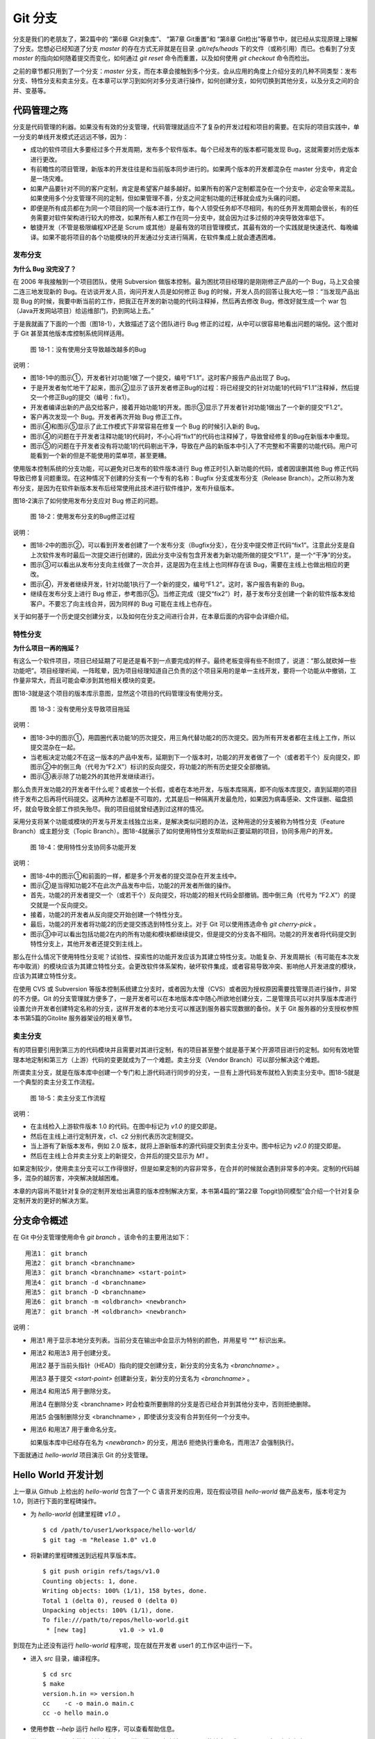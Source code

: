 Git 分支
********

分支是我们的老朋友了，第2篇中的 “第6章 Git对象库”、 “第7章 Git重置”和 “第8章 Git检出”等章节中，就已经从实现原理上理解了分支。您想必已经知道了分支 `master` 的存在方式无非就是在目录 `.git/refs/heads` 下的文件（或称引用）而已。也看到了分支 `master` 的指向如何随着提交而变化，如何通过 `git reset` 命令而重置，以及如何使用 `git checkout` 命令而检出。

之前的章节都只用到了一个分支：`master` 分支，而在本章会接触到多个分支。会从应用的角度上介绍分支的几种不同类型：发布分支、特性分支和卖主分支。在本章可以学习到如何对多分支进行操作，如何创建分支，如何切换到其他分支，以及分支之间的合并、变基等。

代码管理之殇
============

分支是代码管理的利器。如果没有有效的分支管理，代码管理就适应不了复杂的开发过程和项目的需要。在实际的项目实践中，单一分支的单线开发模式还远远不够，因为：

* 成功的软件项目大多要经过多个开发周期，发布多个软件版本。每个已经发布的版本都可能发现 Bug，这就需要对历史版本进行更改。

* 有前瞻性的项目管理，新版本的开发往往是和当前版本同步进行的。如果两个版本的开发都混杂在 master 分支中，肯定会是一场灾难。

* 如果产品要针对不同的客户定制，肯定是希望客户越多越好。如果所有的客户定制都混杂在一个分支中，必定会带来混乱。如果使用多个分支管理不同的定制，但如果管理不善，分支之间定制功能的迁移就会成为头痛的问题。

* 即便是所有成员都在为同一个项目的同一个版本进行工作，每个人领受任务却不尽相同，有的任务开发周期会很长，有的任务需要对软件架构进行较大的修改，如果所有人都工作在同一分支中，就会因为过多过频的冲突导致效率低下。

* 敏捷开发（不管是极限编程XP还是 Scrum 或其他）是最有效的项目管理模式，其最有效的一个实践就是快速迭代、每晚编译。如果不能将项目的各个功能模块的开发通过分支进行隔离，在软件集成上就会遭遇困难。

发布分支
--------

**为什么 Bug 没完没了？**

在 2006 年我接触到一个项目团队，使用 Subversion 做版本控制。最为困扰项目经理的是刚刚修正产品的一个 Bug，马上又会接二连三地发现新的 Bug。在访谈开发人员，询问开发人员是如何修正 Bug 的时候，开发人员的回答让我大吃一惊：“当发现产品出现 Bug 的时候，我要中断当前的工作，把我正在开发的新功能的代码注释掉，然后再去修改 Bug，修改好就生成一个 war 包（Java开发网站项目）给运维部门，扔到网站上去。”

于是我就画了下面的一个图（图18-1），大致描述了这个团队进行 Bug 修正的过程，从中可以很容易地看出问题的端倪。这个图对于 Git 甚至其他版本库控制系统同样适用。

.. figure:: images/git-harmony/branch-release-branch-question.png
   :scale: 80

   图 18-1：没有使用分支导致越改越多的Bug


说明：

* 图18-1中的图示①，开发者针对功能1做了一个提交，编号“F1.1”。这时客户报告产品出现了 Bug。

* 于是开发者匆忙地干了起来，图示②显示了该开发者修正Bug的过程：将已经提交的针对功能1的代码“F1.1”注释掉，然后提交一个修正Bug的提交（编号：fix1）。

* 开发者编译出新的产品交给客户，接着开始功能1的开发。图示③显示了开发者针对功能1做出了一个新的提交“F1.2”。

* 客户再次发现一个 Bug。开发者再次开始 Bug 修正工作。

* 图示④和图示⑤显示了此工作模式下非常容易在修复一个 Bug 的时候引入新的 Bug。

* 图示④的问题在于开发者注释功能1的代码时，不小心将“fix1”的代码也注释掉了，导致曾经修复的Bug在新版本中重现。

* 图示⑤的问题在于开发者没有将功能1的代码剔出干净，导致在产品的新版本中引入了不完整和不需要的功能代码。用户可能看到一个新的但是不能使用的菜单项，甚至更糟。

使用版本控制系统的分支功能，可以避免对已发布的软件版本进行 Bug 修正时引入新功能的代码，或者因误删其他 Bug 修正代码导致已修复问题重现。在这种情况下创建的分支有一个专有的名称：Bugfix 分支或发布分支（Release Branch）。之所以称为发布分支，是因为在软件新版本发布后经常使用此技术进行软件维护，发布升级版本。

图18-2演示了如何使用发布分支应对 Bug 修正的问题。

.. figure:: images/git-harmony/branch-release-branch-answer.png
   :scale: 80

   图 18-2：使用发布分支的Bug修正过程

说明：

* 图18-2中的图示②，可以看到开发者创建了一个发布分支（Bugfix分支），在分支中提交修正代码“fix1”。注意此分支是自上次软件发布时最后一次提交进行创建的，因此分支中没有包含开发者为新功能所做的提交“F1.1”，是一个“干净”的分支。

* 图示③可以看出从发布分支向主线做了一次合并，这是因为在主线上也同样存在该 Bug，需要在主线上也做出相应的更改。

* 图示④，开发者继续开发，针对功能1执行了一个新的提交，编号“F1.2”。这时，客户报告有新的 Bug。

* 继续在发布分支上进行 Bug 修正，参考图示⑤。当修正完成（提交“fix2”）时，基于发布分支创建一个新的软件版本发给客户。不要忘了向主线合并，因为同样的 Bug 可能在主线上也存在。

关于如何基于一个历史提交创建分支，以及如何在分支之间进行合并，在本章后面的内容中会详细介绍。

特性分支
--------

**为什么项目一再的拖延？**

有这么一个软件项目，项目已经延期了可是还是看不到一点要完成的样子。最终老板变得有些不耐烦了，说道：“那么就砍掉一些功能吧”。项目经理听闻，一阵眩晕，因为项目经理知道自己负责的这个项目采用的是单一主线开发，要将一个功能从中撤销，工作量非常大，而且可能会牵涉到其他相关模块的变更。

图18-3就是这个项目的版本库示意图，显然这个项目的代码管理没有使用分支。

.. figure:: images/git-harmony/branch-feature-branch-question.png
   :scale: 100

   图 18-3：没有使用分支导致项目拖延

说明：

* 图18-3中的图示①，用圆圈代表功能1的历次提交，用三角代替功能2的历次提交。因为所有开发者都在主线上工作，所以提交混杂在一起。

* 当老板决定功能2不在这一版本的产品中发布，延期到下一个版本时，功能2的开发者做了一个（或者若干个）反向提交，即图示②中的倒三角（代号为“F2.X”）标识的反向提交，将功能2的所有历史提交全部撤销。

* 图示③表示除了功能2外的其他开发继续进行。

那么负责开发功能2的开发者干什么呢？或者放一个长假，或者在本地开发，与版本库隔离，即不向版本库提交，直到延期的项目终于发布之后再将代码提交。这两种方法都是不可取的，尤其是后一种隔离开发最危险，如果因为病毒感染、文件误删、磁盘损坏，就会导致全部工作损失殆尽。我的项目组就曾经遇到过这样的情况。

采用分支将某个功能或模块的开发与开发主线独立出来，是解决类似问题的办法，这种用途的分支被称为特性分支（Feature Branch）或主题分支（Topic Branch）。图18-4就展示了如何使用特性分支帮助纠正要延期的项目，协同多用户的开发。

.. figure:: images/git-harmony/branch-feature-branch-answer.png
   :scale: 100

   图 18-4：使用特性分支协同多功能开发

说明：

* 图18-4中的图示①和前面的一样，都是多个开发者的提交混杂在开发主线中。

* 图示②是当得知功能2不在此次产品发布中后，功能2的开发者所做的操作。

* 首先，功能2的开发者提交一个（或若干个）反向提交，将功能2的相关代码全部撤销。图中倒三角（代号为 “F2.X”）的提交就是一个反向提交。

* 接着，功能2的开发者从反向提交开始创建一个特性分支。

* 最后，功能2的开发者将功能2的历史提交拣选到特性分支上。对于 Git 可以使用拣选命令 `git cherry-pick` 。

* 图示③中可以看出包括功能2在内的所有功能和模块都继续提交，但是提交的分支各不相同。功能2的开发者将代码提交到特性分支上，其他开发者还提交到主线上。

那么在什么情况下使用特性分支呢？试验性、探索性的功能开发应该为其建立特性分支。功能复杂、开发周期长（有可能在本次发布中取消）的模块应该为其建立特性分支。会更改软件体系架构，破坏软件集成，或者容易导致冲突、影响他人开发进度的模块，应该为其建立特性分支。

在使用 CVS 或 Subversion 等版本控制系统建立分支时，或者因为太慢（CVS）或者因为授权原因需要找管理员进行操作，非常的不方便。Git 的分支管理就方便多了，一是开发者可以在本地版本库中随心所欲地创建分支，二是管理员可以对共享版本库进行设置允许开发者创建特定名称的分支，这样开发者的本地分支可以推送到服务器实现数据的备份。关于 Git 服务器的分支授权参照本书第5篇的Gitolite 服务器架设的相关章节。

卖主分支
--------

有的项目要引用到第三方的代码模块并且需要对其进行定制，有的项目甚至整个就是基于某个开源项目进行的定制。如何有效地管理本地定制和第三方（上游）代码的变更就成为了一个难题。卖主分支（Vendor Branch）可以部分解决这个难题。

所谓卖主分支，就是在版本库中创建一个专门和上游代码进行同步的分支，一旦有上游代码发布就检入到卖主分支中。图18-5就是一个典型的卖主分支工作流程。

.. figure:: images/git-harmony/branch-vendor-branch.png
   :scale: 100

   图 18-5：卖主分支工作流程
     
说明：

* 在主线检入上游软件版本 1.0 的代码。在图中标记为 `v1.0` 的提交即是。
* 然后在主线上进行定制开发，c1、c2 分别代表历次定制提交。
* 当上游有了新版本发布，例如 2.0 版本，就将上游新版本的源代码提交到卖主分支中。图中标记为 `v2.0` 的提交即是。
* 然后在主线上合并卖主分支上的新提交，合并后的提交显示为 `M1` 。

如果定制较少，使用卖主分支可以工作得很好，但是如果定制的内容非常多，在合并的时候就会遇到非常多的冲突。定制的代码越多，混杂的越厉害，冲突解决就越困难。

本章的内容尚不能针对复杂的定制开发给出满意的版本控制解决方案，本书第4篇的“第22章 Topgit协同模型”会介绍一个针对复杂定制开发的更好的解决方案。

分支命令概述
============

在 Git 中分支管理使用命令 `git branch` 。该命令的主要用法如下：

::

  用法1： git branch
  用法2： git branch <branchname>
  用法3： git branch <branchname> <start-point>
  用法4： git branch -d <branchname>
  用法5： git branch -D <branchname>
  用法6： git branch -m <oldbranch> <newbranch>
  用法7： git branch -M <oldbranch> <newbranch>

说明：

* 用法1 用于显示本地分支列表。当前分支在输出中会显示为特别的颜色，并用星号 “*” 标识出来。
* 用法2 和用法3 用于创建分支。

  用法2 基于当前头指针（HEAD）指向的提交创建分支，新分支的分支名为 `<branchname>` 。

  用法3 基于提交 `<start-point>` 创建新分支，新分支的分支名为 `<branchname>` 。

* 用法4 和用法5 用于删除分支。

  用法4 在删除分支 <branchname> 时会检查所要删除的分支是否已经合并到其他分支中，否则拒绝删除。

  用法5 会强制删除分支 <branchname> ，即使该分支没有合并到任何一个分支中。

* 用法6 和用法7 用于重命名分支。

  如果版本库中已经存在名为 `<newbranch>` 的分支，用法6 拒绝执行重命名，而用法7 会强制执行。

下面就通过 `hello-world` 项目演示 Git 的分支管理。

Hello World 开发计划
====================

上一章从 Github 上检出的 `hello-world` 包含了一个 C 语言开发的应用，现在假设项目 `hello-world` 做产品发布，版本号定为 1.0，则进行下面的里程碑操作。

* 为 `hello-world` 创建里程碑 `v1.0` 。

  ::

    $ cd /path/to/user1/workspace/hello-world/
    $ git tag -m "Release 1.0" v1.0

* 将新建的里程碑推送到远程共享版本库。

  ::

    $ git push origin refs/tags/v1.0
    Counting objects: 1, done.
    Writing objects: 100% (1/1), 158 bytes, done.
    Total 1 (delta 0), reused 0 (delta 0)
    Unpacking objects: 100% (1/1), done.
    To file:///path/to/repos/hello-world.git
     * [new tag]         v1.0 -> v1.0

到现在为止还没有运行 `hello-world` 程序呢，现在就在开发者 user1 的工作区中运行一下。

* 进入 `src` 目录，编译程序。

  ::

    $ cd src
    $ make
    version.h.in => version.h
    cc    -c -o main.o main.c
    cc -o hello main.o

* 使用参数 `--help` 运行 `hello` 程序，可以查看帮助信息。

  说明：hello 程序的帮助输出中有一个拼写错误，本应该是 `--help` 的地方写成了 `-help` 。这是有意为之。

  ::

    $ ./hello --help
    Hello world example v1.0
    Copyright Jiang Xin <jiangxin AT ossxp DOT com>, 2009.

    Usage:
        hello
                say hello to the world.

        hello <username>
                say hi to the user.

        hello -h, -help
                this help screen.

* 不带参数运行，向全世界问候。

  说明：最后一行显示版本为 “v1.0”，这显然是来自于新建立的里程碑 “v1.0” 。 
  
  ::

    $ ./hello
    Hello world.
    (version: v1.0)

* 执行命令的时候，后面添加用户名作为参数，则向该用户问候。

  说明：下面在运行 `hello` 的时候，显然出现了一个 Bug，即用户名中间如果出现了空格，输出的欢迎信息只包含了部分的用户名。这个 Bug 也是有意为之。

  ::

    $ ./hello Jiang Xin
    Hi, Jiang.
    (version: v1.0)

**新版本开发计划**

既然 1.0 版本已经发布了，现在是时候制订下一个版本 2.0 的开发计划了。计划如下：

* 多语种支持。

  为 `hello-world` 添加多语种支持，使得软件运行的时候能够使用中文或其他本地化语言进行问候。

* 用getopt进行命令行解析。

  对命令行参数解析框架进行改造，以便实现更灵活、更易扩展的命令行处理。在 1.0 版本中，程序内部解析命令行参数使用了简单的字符串比较，非常不灵活。从源文件 `src/main.c` 中可以看到当前实现的简陋和局限。

  ::

    $ git grep -n argv
    main.c:20:main(int argc, char **argv)
    main.c:24:    } else if ( strcmp(argv[1],"-h") == 0 ||
    main.c:25:                strcmp(argv[1],"--help") == 0 ) {
    main.c:28:        printf ("Hi, %s.\n", argv[1]);

最终决定由开发者 user2 负责多语种支持的功能，由开发者 user1 负责用getopt进行命令行解析的功能。

基于特性分支的开发
==================

有了前面“代码管理之殇”的铺垫，在领受任务之后，开发者 user1 和 user2 应该为自己负责的功能创建特性分支。

创建分支 user1/getopt
----------------------

开发者 user1 负责用getopt进行命令行解析的功能，因为这个功能用到 `getopt` 函数，于是将这个分支命名为 `user1/getopt` 。开发者 user1 使用 `git branch` 命令创建该特性分支。

* 确保是在开发者 user1 的工作区中。

  ::

    $ cd /path/to/user1/workspace/hello-world/

* 开发者 user1 基于当前 HEAD 创建分支 `user1/getopt` 。

  ::

    $ git branch user1/getopt


* 使用 `git branch` 创建分支，并不会自动切换。查看当前分支可以看到仍然工作在 `master` 分支（用星号 “*” 标识）中。

  ::

    $ git branch
    * master
      user1/getopt

* 执行 `git checkout` 命令切换到新分支上。

  ::

    $ git checkout user1/getopt
    Switched to branch 'user1/getopt'

* 再次查看分支列表，当前工作分支的标记符（星号）已经落在 `user1/getopt` 分支上。

  ::

    $ git branch
      master
    * user1/getopt

**分支的奥秘**

分支实际上是创建在目录 `.git/refs/heads` 下的引用，版本库初始时创建的 `master` 分支就是在该目录下。在第2篇“Git重置”的章节中，已经介绍过 master 分支的实现，实际上这也是所有分支的实现方式。

* 查看一下目录 `.git/refs/heads` 目录下的引用。

  可以在该目录下看到 `master` 文件，和一个 `user1` 目录。而在 `user1` 目录下是文件 `getopt` 。

  ::

    $ ls -F .git/refs/heads/
    master  user1/
    $ ls -F .git/refs/heads/user1/
    getopt

* 引用文件 `.git/refs/heads/user1/getopt` 记录的是一个提交ID。

  ::

    $ cat .git/refs/heads/user1/getopt 
    ebcf6d6b06545331df156687ca2940800a3c599d

* 因为分支 `user1/getopt` 是基于头指针 HEAD 创建的，因此当前该分支和 `master` 分支指向是一致的。

  ::

    $ cat .git/refs/heads/master 
    ebcf6d6b06545331df156687ca2940800a3c599d

* 当前的工作分支为 `user1/getopt` ，记录在头指针文件 `.git/HEAD` 中。

  切换分支命令 `git checkout` 对文件 `.git/HEAD` 的内容进行更新。可以参照第2篇“第8章 Git检出”的相关章节。

  ::

    $ cat .git/HEAD 
    ref: refs/heads/user1/getopt

创建分支 user2/i18n
--------------------------------

开发者 user2 要完成多语种支持的工作任务，于是决定将分支定名为 `user2/i18n` 。每一次创建分支通常都需要完成以下两个工作：

1. 创建分支：执行 `git branch <branchname>` 命令创建新分支。
2. 切换分支：执行 `git checkout <branchname>` 命令切换到新分支。

有没有简单的操作，在创建分支后立即切换到新分支上呢？有的，Git 提供了这样一个命令，能够将上述两条命令所执行的操作一次性完成。用法如下：

::

  用法： git checkout -b <new_branch> [<start_point>]

即检出命令 `git checkout` 通过参数 `-b <new_branch>` 实现了创建分支和切换分支两个动作的合二为一。下面开发者 user2 就使用 `git checkout` 命令来创建分支。

* 进入到开发者 user2 的工作目录，并和上游同步一次。

  ::

    $ cd /path/to/user2/workspace/hello-world/
    $ git pull
    remote: Counting objects: 1, done.
    remote: Total 1 (delta 0), reused 0 (delta 0)
    Unpacking objects: 100% (1/1), done.
    From file:///path/to/repos/hello-world
     * [new tag]         v1.0       -> v1.0
    Already up-to-date.

* 执行 `git checkout -b` 命令，创建并切换到新分支 `user2/i18n` 上。

  ::

    $ git checkout -b user2/i18n
    Switched to a new branch 'user2/i18n'

* 查看本地分支列表，会看到已经切换到 `user2/i18n` 分支上了。

  ::

    $ git branch
      master
    * user2/i18n

开发者 user1 完成功能开发
--------------------------

开发者 user1 开始在 `user1/getopt` 分支中工作，重构 `hello-world` 中的命令行参数解析的代码。重构时采用 `getopt_long` 函数。

您可以试着更改，不过在 `hello-world` 中已经保存了一份改好的代码，可以直接检出。

* 确保是在 user1 的工作区中。

  ::

    $ cd /path/to/user1/workspace/hello-world/

* 执行下面的命令，用里程碑 `jx/v2.0` 标记的内容（已实现用getopt进行命令行解析的功能）替换暂存区和工作区。

  下面的 `git checkout` 命令的最后是一个点 “.” ，因此检出只更改了暂存区和工作区，而没有修改头指针。

  ::

    $ cd /path/to/user1/workspace/hello-world/
    $ git checkout jx/v2.0 -- .


* 查看状态，会看到分支仍保持为 `user1/getopt` ，但文件 `src/main.c` 被修改了。

  ::

    $ git status 
    # On branch user1/getopt
    # Changes to be committed:
    #   (use "git reset HEAD <file>..." to unstage)
    #
    #       modified:   src/main.c
    #

* 比较暂存区和HEAD的文件差异，可以看到为实现用getopt进行命令行解析功能而对代码的改动。

  ::

    $ git diff --cached
    diff --git a/src/main.c b/src/main.c
    index 6ee936f..fa5244a 100644
    --- a/src/main.c
    +++ b/src/main.c
    @@ -1,4 +1,6 @@
     #include <stdio.h>
    +#include <getopt.h>
    +
     #include "version.h"
     
     int usage(int code)
    @@ -19,15 +21,44 @@ int usage(int code)
     int
     main(int argc, char **argv)
     {
    -    if (argc == 1) {
    +    int c;
    +    char *uname = NULL;
    +
    +    while (1) {
    +        int option_index = 0;
    +        static struct option long_options[] = {
    +            {"help", 0, 0, 'h'},
    +            {0, 0, 0, 0}
    +        };
    ...

* 开发者 user1 提交代码，完成开发任务。

  ::

    $ git commit -m "Refactor: use getopt_long for arguments parsing."
    [user1/getopt 0881ca3] Refactor: use getopt_long for arguments parsing.
     1 files changed, 36 insertions(+), 5 deletions(-)

* 提交完成之后，可以看到这时 user1/getopt 分支和 master 分支的指向不同了。

  ::

    $ git rev-parse user1/getopt master
    0881ca3f62ddadcddec08bd9f2f529a44d17cfbf
    ebcf6d6b06545331df156687ca2940800a3c599d

* 编译运行 `hello-world` 。

  注意输出中的版本号显示。

  ::

    $ cd src
    $ make clean
    rm -f hello main.o version.h
    $ make
    version.h.in => version.h
    cc    -c -o main.o main.c
    cc -o hello main.o
    $ ./hello 
    Hello world.
    (version: v1.0-1-g0881ca3)

将 user1/getopt 分支合并到主线
-------------------------------

既然开发者 user1 负责的功能开发完成了，那就合并到开发主线 `master` 上吧，这样测试团队（如果有的话）就可以基于开发主线 `master` 进行软件集成和测试了。

* 为将分支合并到主线，首先 user1 将工作区切换到主线，即 master 分支。

  ::

    $ git checkout master
    Switched to branch 'master'

* 然后执行 `git merge` 命令以合并 `user1/getopt` 分支。

  ::

    $ git merge user1/getopt
    Updating ebcf6d6..0881ca3
    Fast-forward
     src/main.c |   41 ++++++++++++++++++++++++++++++++++++-----
     1 files changed, 36 insertions(+), 5 deletions(-)

* 本次合并非常的顺利，实际上合并后 `master` 分支和 `user1/getopt` 指向同一个提交。

  这是因为合并前的 `master` 分支的提交就是 `usr1/getopt` 分支的父提交，所以此次合并相当于分支 `master` 重置到 `user1/getopt` 分支。

  ::

    $ git rev-parse user1/getopt master
    0881ca3f62ddadcddec08bd9f2f529a44d17cfbf
    0881ca3f62ddadcddec08bd9f2f529a44d17cfbf

* 当前本地 `master` 分支比远程共享版本库的 `master` 分支领先一个提交。

  可以从状态信息中看到本地分支和远程分支的跟踪关系。

  ::

    $ git status
    # On branch master
    # Your branch is ahead of 'origin/master' by 1 commit.
    #
    nothing to commit (working directory clean)

* 执行推送操作，完成本地分支向远程分支的同步。

  ::

    $ git push
    Counting objects: 7, done.
    Delta compression using up to 2 threads.
    Compressing objects: 100% (4/4), done.
    Writing objects: 100% (4/4), 689 bytes, done.
    Total 4 (delta 3), reused 0 (delta 0)
    Unpacking objects: 100% (4/4), done.
    To file:///path/to/repos/hello-world.git
       ebcf6d6..0881ca3  master -> master

* 删除 `user1/getopt` 分支。

  既然特性分支 `user1/getopt` 已经合并到主线上了，那么该分支已经完成了历史使命，可以放心地将其删除。

  ::

    $ git branch -d user1/getopt
    Deleted branch user1/getopt (was 0881ca3).


开发者 user2 对多语种支持功能有些犯愁，需要多花些时间，那么就先不等他了。

基于发布分支的开发
==================

用户在使用 1.0 版的 `hello-word` 过程中发现了两个错误，报告给项目组。

* 第一个问题是：帮助信息中出现文字错误。本应该写为 “--help” 却写成了 “-help”。

* 第二个问题是：当执行 `hello-world` 的程序，提供带空格的用户名时，问候语中显示的是不完整的用户名。

  例如执行 “./hello Jiang Xin”，本应该输出 “Hi, Jiang Xin.”，却只输出了 “Hi, Jiang.”。

为了能够及时修正 1.0 版本中存在的这两个 Bug，将这两个 Bug 的修正工作分别交给两个开发者 user1 和 user2 完成。

* 开发者 user1 负责修改文字错误的 Bug。
* 开发者 user2 负责修改显示用户名不完整的 bug。

现在版本库中 `master` 分支相比 1.0 发布时添加了新功能代码，即开发者 user1 推送的用getopt进行命令行解析相关代码。如果基于 `master` 分支对用户报告的两个 Bug 进行修改，就会引入尚未经过测试、可能不稳定的新功能的代码。在之前“代码管理之殇”中介绍的发布分支，恰恰适用于此场景。

创建发布分支
-------------

要想解决在 1.0 版本中发现的 Bug，就需要基于 1.0 发行版的代码创建发布分支。

* 软件 `hello-world` 的 1.0 发布版在版本库中有一个里程碑相对应。

  ::

    $ cd /path/to/user1/workspace/hello-world/
    $ git tag -n1 -l v*
    v1.0            Release 1.0

* 基于里程碑 `v1.0` 创建发布分支 `hello-1.x` 。

  注：使用了 `git checkout` 命令创建分支，最后一个参数 `v1.0` 是新分支 `hello-1.x` 创建的基准点。如果没有里程碑，使用提交ID也是一样。

  ::

    $ git checkout -b hello-1.x v1.0
    Switched to a new branch 'hello-1.x'

* 用 `git rev-parse` 命令可以看到 `hello-1.x` 分支对应的提交ID和里程碑 `v1.0` 指向的提交一致，但是和 `master` 不一样。

  提示：因为里程碑 v1.0 是一个包含提交说明的里程碑，因此为了显示其对应的提交ID，使用了特别的记法 “v1.0^{}”。

  ::

    $ git rev-parse hello-1.x v1.0^{} master
    ebcf6d6b06545331df156687ca2940800a3c599d
    ebcf6d6b06545331df156687ca2940800a3c599d
    0881ca3f62ddadcddec08bd9f2f529a44d17cfbf

* 开发者 user1 将分支 `hello-1.x` 推送到远程共享版本库，因为开发者 user2 修改 bug 时也要用到该分支。

  ::

    $ git push origin hello-1.x
    Total 0 (delta 0), reused 0 (delta 0)
    To file:///path/to/repos/hello-world.git
     * [new branch]      hello-1.x -> hello-1.x

* 开发者 user2 从远程共享版本库获取新的分支。

  开发者 user2 执行 `git fetch` 命令，将远程共享版本库的新分支 `hello-1.x` 复制到本地引用 `origin/hello-1.x` 上。

  ::

    $ cd /path/to/user2/workspace/hello-world/
    $ git fetch
    From file:///path/to/repos/hello-world
     * [new branch]      hello-1.x  -> origin/hello-1.x

* 开发者 user2 切换到 hello-1.x 分支。

  本地引用 `origin/hello-1.x` 称为远程分支，第19章将专题介绍。该远程分支不能直接检出，而是需要基于该远程分支创建本地分支。第19章会介绍一个更为简单的基于远程分支建立本地分支的方法，本例先用标准的方法建立分支。

  ::

    $ git checkout -b hello-1.x origin/hello-1.x
    Branch hello-1.x set up to track remote branch hello-1.x from origin.
    Switched to a new branch 'hello-1.x'

开发者 user1 工作在发布分支
---------------------------

开发者 user1 修改帮助信息中的文字错误。

* 编辑文件 `src/main.c` ，将 “-help” 字符串修改为 “--help” 。

  ::

    $ cd /path/to/user1/workspace/hello-world/
    $ vi src/main.c
    ...

* 开发者 user1 的改动可以从下面的差异比较中看到。

  ::

    $ git diff
    diff --git a/src/main.c b/src/main.c
    index 6ee936f..e76f05e 100644
    --- a/src/main.c
    +++ b/src/main.c
    @@ -11,7 +11,7 @@ int usage(int code)
                "            say hello to the world.\n\n"
                "    hello <username>\n"
                "            say hi to the user.\n\n"
    -           "    hello -h, -help\n"
    +           "    hello -h, --help\n"
                "            this help screen.\n\n", _VERSION);
         return code;
     }
        
* 执行提交。

  ::

    $ git add -u
    $ git commit -m "Fix typo: -help to --help."
    [hello-1.x b56bb51] Fix typo: -help to --help.
     1 files changed, 1 insertions(+), 1 deletions(-)

* 推送到远程共享版本库。

  ::

    $ git push
    Counting objects: 7, done.
    Delta compression using up to 2 threads.
    Compressing objects: 100% (4/4), done.
    Writing objects: 100% (4/4), 349 bytes, done.
    Total 4 (delta 3), reused 0 (delta 0)
    Unpacking objects: 100% (4/4), done.
    To file:///path/to/repos/hello-world.git
       ebcf6d6..b56bb51  hello-1.x -> hello-1.x

开发者 user2 工作在发布分支
---------------------------

开发者 user2 针对问候时用户名显示不全的 Bug 进行更改。

* 进入开发者 user2 的工作区，并确保工作在 `hello-1.x` 分支中。

  ::

    $ cd /path/to/user2/workspace/hello-world/
    $ git checkout hello-1.x

* 编辑文件 `src/main.c` ，修改代码中的 Bug。

  ::

    $ vi src/main.c

* 实际上在 `hello-world` 版本库中包含了我的一份修改，可以看看和您的更改是否一致。

  下面的命令将我对此 Bug 的修改保存为一个补丁文件。

  ::

    $ git format-patch jx/v1.1..jx/v1.2 
    0001-Bugfix-allow-spaces-in-username.patch

* 应用我对此Bug的改动补丁。

  如果您已经自己完成了修改，可以先执行 `git stash` 保存自己的修改进度，然后执行下面的命令应用补丁文件。当应用完补丁后，再执行 `git stash pop` 将您的改动合并到工作区。如果我们的改动一致（英雄所见略同），将不会有冲突。

  ::

    $ patch -p1 < 0001-Bugfix-allow-spaces-in-username.patch
    patching file src/main.c

* 看看代码的改动吧。

  ::

    $ git diff
    diff --git a/src/main.c b/src/main.c
    index 6ee936f..f0f404b 100644
    --- a/src/main.c
    +++ b/src/main.c
    @@ -19,13 +19,20 @@ int usage(int code)
     int
     main(int argc, char **argv)
     {
    +    char **p = NULL;
    +
         if (argc == 1) {
             printf ("Hello world.\n");
         } else if ( strcmp(argv[1],"-h") == 0 ||
                     strcmp(argv[1],"--help") == 0 ) {
                     return usage(0);
         } else {
    -        printf ("Hi, %s.\n", argv[1]);
    +        p = &argv[1];
    +        printf ("Hi,");
    +        do {
    +            printf (" %s", *p);
    +        } while (*(++p));
    +        printf (".\n");
         }
     
         printf( "(version: %s)\n", _VERSION );

* 本地测试一下改进后的软件，看看 Bug 是否已经被改正。如果运行结果能显示出完整的用户名，则 Bug 成功修正。

  ::

    $ cd src/
    $ make
    version.h.in => version.h
    cc    -c -o main.o main.c
    cc -o hello main.o
    $ ./hello Jiang Xin
    Hi, Jiang Xin.
    (version: v1.0-dirty)

* 提交代码。

  ::

    $ git add -u
    $ git commit -m "Bugfix: allow spaces in username."
    [hello-1.x e64f3a2] Bugfix: allow spaces in username.
     1 files changed, 8 insertions(+), 1 deletions(-)

开发者 user2 合并推送
---------------------------

开发者 user2 在本地版本库完成提交后，不要忘记向远程共享版本库进行推送。但在推送分支 `hello-1.x` 时开发者 user2 没有开发者 user1 那么幸运，因为此时远程共享版本库的 `hello-1.x` 分支已经被开发者 user1 推送过一次，因此开发者 user2 在推送过程中会遇到非快进式推送问题。

::

  $ git push
  To file:///path/to/repos/hello-world.git
   ! [rejected]        hello-1.x -> hello-1.x (non-fast-forward)
  error: failed to push some refs to 'file:///path/to/repos/hello-world.git'
  To prevent you from losing history, non-fast-forward updates were rejected
  Merge the remote changes (e.g. 'git pull') before pushing again.  See the
  'Note about fast-forwards' section of 'git push --help' for details.

就像在“第15章 Git协议和工作协同”一章中介绍的那样，开发者 user2 需要执行一个拉回操作，将远程共享服务器的改动获取到本地并和本地提交进行合并。

::

  $ git pull
  remote: Counting objects: 7, done.
  remote: Compressing objects: 100% (4/4), done.
  remote: Total 4 (delta 3), reused 0 (delta 0)
  Unpacking objects: 100% (4/4), done.
  From file:///path/to/repos/hello-world
     ebcf6d6..b56bb51  hello-1.x  -> origin/hello-1.x
  Auto-merging src/main.c
  Merge made by recursive.
   src/main.c |    2 +-
   1 files changed, 1 insertions(+), 1 deletions(-)

通过显示分支图的方式查看日志，可以看到在执行 `git pull` 操作后发生了合并。

::

  $ git log --graph --oneline
  *   8cffe5f Merge branch 'hello-1.x' of file:///path/to/repos/hello-world into hello-1.x
  |\  
  | * b56bb51 Fix typo: -help to --help.
  * | e64f3a2 Bugfix: allow spaces in username.
  |/  
  * ebcf6d6 blank commit for GnuPG-signed tag test.
  * 8a9f3d1 blank commit for annotated tag test.
  * 60a2f4f blank commit.
  * 3e6070e Show version.
  * 75346b3 Hello world initialized.

现在开发者 user2 可以将合并后的本地版本库中的提交推送给远程共享版本库了。

::

  $ git push
  Counting objects: 14, done.
  Delta compression using up to 2 threads.
  Compressing objects: 100% (8/8), done.
  Writing objects: 100% (8/8), 814 bytes, done.
  Total 8 (delta 6), reused 0 (delta 0)
  Unpacking objects: 100% (8/8), done.
  To file:///path/to/repos/hello-world.git
     b56bb51..8cffe5f  hello-1.x -> hello-1.x

发布分支的提交合并到主线
----------------------------

当开发者 user1 和 user2 都相继在 `hello-1.x` 分支将相应的 Bug 修改完后，就可以从 `hello-1.x` 分支中编译新的软件产品交给客户使用了。接下来别忘了在主线 `master` 分支也做出同样的更改，因为在 `hello-1.x` 分支修改的Bug同样也存在于主线 `master` 分支中。

使用 Git 提供的拣选命令，就可以直接将发布分支上进行的Bug修正合并到主线上。下面就以开发者 user2 的身份进行操作。

* 进入 user2 工作区并切换到 master 分支。

  ::

    $ cd /path/to/user2/workspace/hello-world/
    $ git checkout master

* 从远程共享版本库同步 master 分支。

  同步后本地 `master` 分支包含了开发者 user1 提交的命令行参数解析重构的代码。

  ::

    $ git pull
    remote: Counting objects: 7, done.
    remote: Compressing objects: 100% (4/4), done.
    remote: Total 4 (delta 3), reused 0 (delta 0)
    Unpacking objects: 100% (4/4), done.
    From file:///path/to/repos/hello-world
       ebcf6d6..0881ca3  master     -> origin/master
    Updating ebcf6d6..0881ca3
    Fast-forward
     src/main.c |   41 ++++++++++++++++++++++++++++++++++++-----
     1 files changed, 36 insertions(+), 5 deletions(-)


* 查看分支 `hello-1.x` 的日志，确认要拣选的提交ID。

  从下面的日志可以看出分支 `hello-1.x` 的最新提交是一个合并提交，而要拣选的提交分别是其第一个父提交和第二个父提交，可以分别用 “hello-1.x^1” 和 “hello-1.x^2” 表示。

  ::

    $ git log -3 --graph --oneline hello-1.x
    *   8cffe5f Merge branch 'hello-1.x' of file:///path/to/repos/hello-world into hello-1.x
    |\  
    | * b56bb51 Fix typo: -help to --help.
    * | e64f3a2 Bugfix: allow spaces in username.
    |/  

* 执行拣选操作。先将开发者 user2 提交的修正代码拣选到当前分支（即主线）。

  拣选操作遇到了冲突，见下面的命令输出。

  ::

    $  git cherry-pick hello-1.x^1
    Automatic cherry-pick failed.  After resolving the conflicts,
    mark the corrected paths with 'git add <paths>' or 'git rm <paths>'
    and commit the result with: 

            git commit -c e64f3a216d346669b85807ffcfb23a21f9c5c187

* 拣选操作发生冲突，通过查看状态可以看到是在文件 `src/main.c` 上发生了冲突。

  ::

    $ git status
    # On branch master
    # Unmerged paths:
    #   (use "git reset HEAD <file>..." to unstage)
    #   (use "git add/rm <file>..." as appropriate to mark resolution)
    #
    #       both modified:      src/main.c
    #
    no changes added to commit (use "git add" and/or "git commit -a")

**冲突发生的原因**

为什么发生了冲突呢？这是因为拣选 `hello-1.x` 分支上的一个提交到 `master` 分支时，因为两个甚至多个提交在重叠的位置更改代码所致。通过下面的命令可以看到到底是哪些提交引起的冲突。

::

  $ git log master...hello-1.x^1
  commit e64f3a216d346669b85807ffcfb23a21f9c5c187
  Author: user2 <user2@moon.ossxp.com>
  Date:   Sun Jan 9 13:11:19 2011 +0800

      Bugfix: allow spaces in username.

  commit 0881ca3f62ddadcddec08bd9f2f529a44d17cfbf
  Author: user1 <user1@sun.ossxp.com>
  Date:   Mon Jan 3 22:44:52 2011 +0800

      Refactor: use getopt_long for arguments parsing.

可以看出引发冲突的提交一个是当前工作分支 `master` 上的最新提交，即开发者 user1 的重构命令行参数解析的提交，而另外一个引发冲突的是要拣选的提交，即开发者 user2 针对用户名显示不全所做的错误修正提交。一定是因为这两个提交的更改发生了重叠导致了冲突的发生。下面就来解决冲突。

**冲突解决**

冲突解决可以使用图形界面工具，不过对于本例直接编辑冲突文件，手工进行冲突解决也很方便。打开文件 `src/main.c` 就可以看到发生冲突的区域都用特有的标记符标识出来，参见表18-1中左侧一列中的内容。


表 18-1：冲突解决前后对照

+----------------------------------------------------------------+----------------------------------------------------------------+
| 冲突文件 src/main.c 标识出的冲突内容                           | 冲突解决后的内容对照                                           |
+================================================================+================================================================+
|::                                                              |::                                                              |
|                                                                |                                                                |
|  21 int                                                        |  21 int                                                        |
|  22 main(int argc, char **argv)                                |  22 main(int argc, char **argv)                                |
|  23 {                                                          |  23 {                                                          |
|  24 <<<<<<< HEAD                                               |                                                                |
|  25     int c;                                                 |  24     int c;                                                 |
|  26     char *uname = NULL;                                    |  25     char **p = NULL;                                       |
|  27                                                            |  26                                                            |
|  28     while (1) {                                            |  27     while (1) {                                            |
|  29         int option_index = 0;                              |  28         int option_index = 0;                              |
|  30         static struct option long_options[] = {            |  29         static struct option long_options[] = {            |
|  31             {"help", 0, 0, 'h'},                           |  30             {"help", 0, 0, 'h'},                           |
|  32             {0, 0, 0, 0}                                   |  31             {0, 0, 0, 0}                                   |
|  33         };                                                 |  32         };                                                 |
|  34                                                            |  33                                                            |
|  35         c = getopt_long(argc, argv, "h",                   |  34         c = getopt_long(argc, argv, "h",                   |
|  36                         long_options, &option_index);      |  35                         long_options, &option_index);      |
|  37         if (c == -1)                                       |  36         if (c == -1)                                       |
|  38            break;                                          |  37            break;                                          |
|  39                                                            |  38                                                            |
|  40         switch (c) {                                       |  39         switch (c) {                                       |
|  41         case 'h':                                          |  40         case 'h':                                          |
|  42             return usage(0);                               |  41             return usage(0);                               |
|  43         default:                                           |  42         default:                                           |
|  44             return usage(1);                               |  43             return usage(1);                               |
|  45         }                                                  |  44         }                                                  |
|  46     }                                                      |  45     }                                                      |
|  47                                                            |  46                                                            |
|  48     if (optind < argc) {                                   |  47     if (optind < argc) {                                   |
|  49         uname = argv[optind];                              |  48         p = &argv[optind];                                 |
|  50     }                                                      |  49     }                                                      |
|  51                                                            |  50                                                            |
|  52     if (uname == NULL) {                                   |  51     if (p == NULL || *p == NULL) {                         |
|  53 =======                                                    |                                                                |
|  54     char **p = NULL;                                       |                                                                |
|  55                                                            |                                                                |
|  56     if (argc == 1) {                                       |                                                                |
|  57 >>>>>>> e64f3a2... Bugfix: allow spaces in username.       |                                                                |
|  58         printf ("Hello world.\n");                         |  52         printf ("Hello world.\n");                         |
|  59     } else {                                               |  53     } else {                                               |
|  60 <<<<<<< HEAD                                               |                                                                |
|  61         printf ("Hi, %s.\n", uname);                       |                                                                |
|  62 =======                                                    |                                                                |
|  63         p = &argv[1];                                      |                                                                |
|  64         printf ("Hi,");                                    |  54         printf ("Hi,");                                    |
|  65         do {                                               |  55         do {                                               |
|  66             printf (" %s", *p);                            |  56             printf (" %s", *p);                            |
|  67         } while (*(++p));                                  |  57         } while (*(++p));                                  |
|  68         printf (".\n");                                    |  58         printf (".\n");                                    |
|  69 >>>>>>> e64f3a2... Bugfix: allow spaces in username.       |                                                                |
|  70     }                                                      |  59     }                                                      |
|  71                                                            |  60                                                            |
|  72     printf( "(version: %s)\n", _VERSION );                 |  61     printf( "(version: %s)\n", _VERSION );                 |
|  73     return 0;                                              |  62     return 0;                                              |
|  74 }                                                          |  63 }                                                          |
+----------------------------------------------------------------+----------------------------------------------------------------+

在文件 `src/main.c` 冲突内容中，第25-52行及第61行是 `master` 分支中由开发者 user1 重构命令行解析时提交的内容，而第54-56 行及第63-68行则是分支 `hello-1.x` 中由开发者 user2 提交的修正用户名显示不全的Bug的相应代码。

表18-1右侧的一列则是冲突解决后的内容。为了和冲突前的内容相对照，重新进行了排版，并对差异内容进行加粗显示。您可以参照完成冲突解决。

将手动编辑完成的文件 `src/main.c` 添加到暂存区才真正地完成了冲突解决。

::

  $ git add src/main.c

因为是拣选操作，提交时最好重用所拣选提交的提交说明和作者信息，而且也省下了自己写提交说明的麻烦。使用下面的命令完成提交操作。

::

  $ git commit -C hello-1.x^1
  [master 10765a7] Bugfix: allow spaces in username.
   1 files changed, 8 insertions(+), 4 deletions(-)

接下来再将开发者 user1 在分支 `hello-1.x` 中的提交也拣选到当前分支。所拣选的提交非常简单，不过是修改了提交说明中的文字错误而已，拣选操作也不会引发异常，直接完成。

::

  $ git cherry-pick hello-1.x^2
  Finished one cherry-pick.
  [master d81896e] Fix typo: -help to --help.
   Author: user1 <user1@sun.ossxp.com>
   1 files changed, 1 insertions(+), 1 deletions(-)

现在通过日志可以看到 `master` 分支已经完成了对已知 Bug 的修复。

::

  $ git log -3 --graph --oneline
  * d81896e Fix typo: -help to --help.
  * 10765a7 Bugfix: allow spaces in username.
  * 0881ca3 Refactor: use getopt_long for arguments parsing.

查看状态可以看到当前的工作分支相对于远程服务器有两个新提交。

::

  $ git status
  # On branch master
  # Your branch is ahead of 'origin/master' by 2 commits.
  #
  nothing to commit (working directory clean)

执行推送命令将本地 `master` 分支同步到远程共享版本库。

::

  $ git push
  Counting objects: 11, done.
  Delta compression using up to 2 threads.
  Compressing objects: 100% (8/8), done.
  Writing objects: 100% (8/8), 802 bytes, done.
  Total 8 (delta 6), reused 0 (delta 0)
  Unpacking objects: 100% (8/8), done.
  To file:///path/to/repos/hello-world.git
     0881ca3..d81896e  master -> master

分支变基
=========

完成 user2/i18n 特性分支的开发
---------------------------------

开发者 user2 针对多语种开发的工作任务还没有介绍呢，在最后就借着“实现”这个稍微复杂的功能来学习一下 Git 分支的变基操作。

* 进入 user2 的工作区，并切换到 `user2/i18n` 分支。

  ::

    $ cd /path/to/user2/workspace/hello-world/
    $ git checkout user2/i18n
    Switched to branch 'user2/i18n'

* 使用 `gettext` 为软件添加多语言支持。您可以尝试实现该功能。不过在 `hello-world` 中已经保存了一份实现该功能的代码（见里程碑 `jx/v1.0-i18n` ），可以直接拿过来用。

* 里程碑 `jx/v1.0-i18n` 最后的两个提交实现了多语言支持功能。

  ::

    $ git log --oneline -2 --stat jx/v1.0-i18n
    ade873c Translate for Chinese.
     src/locale/zh_CN/LC_MESSAGES/helloworld.po |   30 +++++++++++++++++++++------
     1 files changed, 23 insertions(+), 7 deletions(-)
    0831248 Add I18N support.
     src/Makefile                               |   21 +++++++++++-
     src/locale/helloworld.pot                  |   46 ++++++++++++++++++++++++++++
     src/locale/zh_CN/LC_MESSAGES/helloworld.po |   46 ++++++++++++++++++++++++++++
     src/main.c                                 |   18 ++++++++--
     4 files changed, 125 insertions(+), 6 deletions(-)

* 可以通过拣选命令将这两个提交拣选到 `user2/i18n` 分支中，相当于在分支 `user2/i18n` 中实现了多语言支持的开发。

  ::

    $ git cherry-pick jx/v1.0-i18n~1
    ...
    $ git cherry-pick jx/v1.0-i18n
    ...

* 看看当前分拣选后的日志。

  ::

    $ git log --oneline -2 
    7acb3e8 Translate for Chinese.
    90d873b Add I18N support.

* 为了测试刚刚“开发”完成的多语言支持功能，先对源码执行编译。

  ::

    $ cd src 
    $ make
    version.h.in => version.h
    cc    -c -o main.o main.c
    msgfmt -o locale/zh_CN/LC_MESSAGES/helloworld.mo locale/zh_CN/LC_MESSAGES/helloworld.po
    cc -o hello main.o

* 查看帮助信息，会发现帮助信息已经本地化。

  注意：帮助信息中仍然有文字错误， `--help` 误写为 `-help` 。

  ::

    $ ./hello --help
    Hello world 示例 v1.0-2-g7acb3e8
    版权所有 蒋鑫 <jiangxin AT ossxp DOT com>, 2009

    用法:
        hello
                世界你好。

        hello <username>
                向用户问您好。

        hello -h, -help
                显示本帮助页。

* 不带用户名运行 `hello` ，也会输出中文。

  ::

    $ ./hello
    世界你好。
    (version: v1.0-2-g7acb3e8)

* 带用户名运行 `hello` ，会向用户问候。

  注意：程序仍然存在只显示部分用户名的问题。

  ::

    $ ./hello Jiang Xin
    您好, Jiang.
    (version: v1.0-2-g7acb3e8)

* 推送分支 `user2/i18n` 到远程共享服务器。

  推送该特性分支的目的并非是与他人在此分支上协同工作，主要只是为了进行数据备份。

  ::

    $ git push origin user2/i18n 
    Counting objects: 21, done.
    Delta compression using up to 2 threads.
    Compressing objects: 100% (13/13), done.
    Writing objects: 100% (17/17), 2.91 KiB, done.
    Total 17 (delta 6), reused 1 (delta 0)
    Unpacking objects: 100% (17/17), done.
    To file:///path/to/repos/hello-world.git
     * [new branch]      user2/i18n -> user2/i18n

分支 user2/i18n 变基
---------------------------------

在测试刚刚完成的具有多语种支持功能的 `hello-world` 时，之前改正的两个 Bug 又重现了。这并不奇怪，因为分支 `user2/i18n` 基于 `master` 分支创建的时候，这两个 Bug 还没有发现呢，更不要说改正了。

在最早刚刚创建 `user2/i18n` 分支时，版本库的结构非常简单，如图18-6所示。

.. figure:: images/git-harmony/branch-i18n-initial.png
   :scale: 100

   图 18-6：分支 user2/i18n 创建初始版本库分支状态
     
但是当前 `master` 分支中不但包含了对两个 Bug 的修正，还包含了开发者 user1 调用 getopt 对命令行参数解析进行的代码重构。图18-7显示的是当前版本库 `master` 分支和 `user2/i18n` 分支的关系图。

.. figure:: images/git-harmony/branch-i18n-complete.png
   :scale: 100

   图 18-7：当前版本库分支示意图
     
开发者 user2 要将分支 `user2/i18n` 中的提交合并到主线 `master` 中，可以采用上一节介绍的分支合并操作。如果执行分支合并操作，版本库的状态将会如图18-8所示：

.. figure:: images/git-harmony/branch-i18n-merge.png
   :scale: 100

   图 18-8：使用分支合并时版本库分支状态
     
这样操作有利有弊。有利的一面是开发者在 `user2/i18n` 分支中的提交不会发生改变，这一点对于提交已经被他人共享时很重要。再有因为 `user2/i18n` 分支是基于 `v1.0` 创建的，这样可以很容易将多语言支持功能添加到 1.0 版本的 `hello-world` 中。不过这些对于本项目来说都不重要。至于不利的一面，就是这样的合并操作会产生三个提交（包括一个合并提交），对于要对提交进行审核的项目团队来说增加了代码审核的负担。因此很多项目在特性分支合并到开发主线的时候，都不推荐使用合并操作，而是使用变基操作。如果执行变基操作，版本库相关分支的关系图如图18-9所示。

.. figure:: images/git-harmony/branch-i18n-rebase-complete.png
   :scale: 100

   图 18-9：使用变基操作版本库分支状态
     
很显然，采用变基操作的分支关系图要比采用合并操作的简单多了，看起来更像是集中式版本控制系统特有的顺序提交。因为减少了一个提交，也会减轻代码审核的负担。

下面开发者 user2 就通过变基操作将特性分支 `user2/i18n` 合并到主线。

* 首先确保开发者 user2 的工作区位于分支 `user2/i18n` 上。

  ::

    $ cd /path/to/user2/workspace/hello-world/
    $ git checkout user2/i18n

* 执行变基操作。

  ::

    $ git rebase master
    First, rewinding head to replay your work on top of it...
    Applying: Add I18N support.
    Using index info to reconstruct a base tree...
    Falling back to patching base and 3-way merge...
    Auto-merging src/main.c
    CONFLICT (content): Merge conflict in src/main.c
    Failed to merge in the changes.
    Patch failed at 0001 Add I18N support.

    When you have resolved this problem run "git rebase --continue".
    If you would prefer to skip this patch, instead run "git rebase --skip".
    To restore the original branch and stop rebasing run "git rebase --abort".

变基遇到了冲突，看来这回的麻烦可不小。冲突是在合并 `user2/i18n` 分支中的提交“Add I18N support”时遇到的。首先回顾一下变基的原理，参见第2篇“第12章 改变历史”相关章节。对于本例，在进行变基操作时会先切换到 `user2/i18n` 分支，并强制重置到 `master` 分支所指向的提交。然后再将原 `user2/i18n` 分支的提交一一拣选到新的 `user2/i18n` 分支上。运行下面的命令可以查看可能导致冲突的提交列表。

::

  $ git rev-list --pretty=oneline user2/i18n^...master
  d81896e60673771ef1873b27a33f52df75f70515 Fix typo: -help to --help.
  10765a7ef46981a73d578466669f6e17b73ac7e3 Bugfix: allow spaces in username.
  90d873bb93cd7577b7638f1f391bd2ece3141b7a Add I18N support.
  0881ca3f62ddadcddec08bd9f2f529a44d17cfbf Refactor: use getopt_long for arguments parsing

刚刚发生的冲突是在拣选提交 “Add I18N suppport” 时出现的，所以在冲突文件中标识为他人版本的是 user2 添加多语种支持功能的提交，而冲突文件中标识为自己版本的是修正两个Bug的提交及开发者 user1 提交的重构命令行参数解析的提交。下面的两个表格（表18-2和表18-3）是文件 `src/main.c` 发生冲突的两个主要区域，表格的左侧一列是冲突文件中的内容，右侧一列则是冲突解决后的内容。为了方便参照进行了适当排版。


表 18-2：变基冲突区域一解决前后对照

+-----------------------------------------------------------------+------------------------------------------------------------------+
| 变基冲突区域一内容（文件 src/main.c）                           | 冲突解决后的内容对照                                             |
+=================================================================+==================================================================+
|::                                                               |::                                                                |
|                                                                 |                                                                  |
|  12 int usage(int code)                                         |  12 int usage(int code)                                          |
|  13 {                                                           |  13 {                                                            |
|  14     printf(_("Hello world example %s\n"                     |  14     printf(_("Hello world example %s\n"                      |
|  15            "Copyright Jiang Xin <jiangxin AT ossxp ...\n"   |  15            "Copyright Jiang Xin <jiangxin AT ossxp ...\n"    |
|  16            "\n"                                             |  16            "\n"                                              |
|  17            "Usage:\n"                                       |  17            "Usage:\n"                                        |
|  18            "    hello\n"                                    |  18            "    hello\n"                                     |
|  19            "            say hello to the world.\n\n"        |  19            "            say hello to the world.\n\n"         |
|  20            "    hello <username>\n"                         |  20            "    hello <username>\n"                          |
|  21            "            say hi to the user.\n\n"            |  21            "            say hi to the user.\n\n"             |
|  22 <<<<<<< HEAD                                                |                                                                  |
|  23            "    hello -h, --help\n"                         |  22            "    hello -h, --help\n"                          |
|  24            "            this help screen.\n\n", _VERSION);  |  23            "            this help screen.\n\n"), _VERSION);  |
|  25 ||||||| merged common ancestors                             |                                                                  |
|  26            "    hello -h, -help\n"                          |                                                                  |
|  27            "            this help screen.\n\n", _VERSION);  |                                                                  |
|  28 =======                                                     |                                                                  |
|  29            "    hello -h, -help\n"                          |                                                                  |
|  30            "            this help screen.\n\n"), _VERSION); |                                                                  |
|  31 >>>>>>> Add I18N support.                                   |                                                                  |
|  32     return code;                                            |  24     return code;                                             |
|  33 }                                                           |  25 }                                                            |
+-----------------------------------------------------------------+------------------------------------------------------------------+


表 18-3：变基冲突区域二解决前后对照

+-----------------------------------------------------------------+------------------------------------------------------------------+
| 变基冲突区域二内容（文件 src/main.c）                           | 冲突解决后的内容对照                                             |
+=================================================================+==================================================================+
|::                                                               |::                                                                |
|                                                                 |                                                                  |
|  38 <<<<<<< HEAD                                                |                                                                  |
|  39     int c;                                                  |  30     int c;                                                   |
|  40     char **p = NULL;                                        |  31     char **p = NULL;                                         |
|  41                                                             |  32                                                              |
|                                                                 |  33     setlocale( LC_ALL, "" );                                 |
|                                                                 |  34     bindtextdomain("helloworld","locale");                   |
|                                                                 |  35     textdomain("helloworld");                                |
|                                                                 |  36                                                              |
|  42     while (1) {                                             |  37     while (1) {                                              |
|  43         int option_index = 0;                               |  38         int option_index = 0;                                |
|  44         static struct option long_options[] = {             |  39         static struct option long_options[] = {              |
|  45             {"help", 0, 0, 'h'},                            |  40             {"help", 0, 0, 'h'},                             |
|  46             {0, 0, 0, 0}                                    |  41             {0, 0, 0, 0}                                     |
|  47         };                                                  |  42         };                                                   |
|  48                                                             |  43                                                              |
|  49         c = getopt_long(argc, argv, "h",                    |  44         c = getopt_long(argc, argv, "h",                     |
|  50                         long_options, &option_index);       |  45                         long_options, &option_index);        |
|  51         if (c == -1)                                        |  46         if (c == -1)                                         |
|  52            break;                                           |  47            break;                                            |
|  53                                                             |  48                                                              |
|  54         switch (c) {                                        |  49         switch (c) {                                         |
|  55         case 'h':                                           |  50         case 'h':                                            |
|  56             return usage(0);                                |  51             return usage(0);                                 |
|  57         default:                                            |  52         default:                                             |
|  58             return usage(1);                                |  53             return usage(1);                                 |
|  59         }                                                   |  54         }                                                    |
|  60     }                                                       |  55     }                                                        |
|  61                                                             |  56                                                              |
|  62     if (optind < argc) {                                    |  57     if (optind < argc) {                                     |
|  63         p = &argv[optind];                                  |  58         p = &argv[optind];                                   |
|  64     }                                                       |  59     }                                                        |
|  65                                                             |  60                                                              |
|  66     if (p == NULL || *p == NULL) {                          |  61     if (p == NULL || *p == NULL) {                           |
|  67         printf ("Hello world.\n");                          |  62         printf ( _("Hello world.\n") );                      |
|  68 ||||||| merged common ancestors                             |                                                                  |
|  69     if (argc == 1) {                                        |                                                                  |
|  70         printf ("Hello world.\n");                          |                                                                  |
|  71     } else if ( strcmp(argv[1],"-h") == 0 ||                |                                                                  |
|  72                 strcmp(argv[1],"--help") == 0 ) {           |                                                                  |
|  73                 return usage(0);                            |                                                                  |
|  74 =======                                                     |                                                                  |
|  75     setlocale( LC_ALL, "" );                                |                                                                  |
|  76     bindtextdomain("helloworld","locale");                  |                                                                  |
|  77     textdomain("helloworld");                               |                                                                  |
|  78                                                             |                                                                  |
|  79     if (argc == 1) {                                        |                                                                  |
|  80         printf ( _("Hello world.\n") );                     |                                                                  |
|  81     } else if ( strcmp(argv[1],"-h") == 0 ||                |                                                                  |
|  82                 strcmp(argv[1],"--help") == 0 ) {           |                                                                  |
|  83                 return usage(0);                            |                                                                  |
|  84 >>>>>>> Add I18N support.                                   |                                                                  |
|  85     } else {                                                |                                                                  |
|  86 <<<<<<< HEAD                                                |  63     } else {                                                 |
|  87         printf ("Hi,");                                     |  64         printf (_("Hi,"));                                   |
|  88         do {                                                |  65         do {                                                 |
|  89             printf (" %s", *p);                             |  66             printf (" %s", *p);                              |
|  90         } while (*(++p));                                   |  67         } while (*(++p));                                    |
|  91         printf (".\n");                                     |  68         printf (".\n");                                      |
|  92 ||||||| merged common ancestors                             |                                                                  |
|  93         printf ("Hi, %s.\n", argv[1]);                      |                                                                  |
|  94 =======                                                     |                                                                  |
|  95         printf (_("Hi, %s.\n"), argv[1]);                   |                                                                  |
|  96 >>>>>>> Add I18N support.                                   |                                                                  |
|  97     }                                                       |  69     }                                                        |
|                                                                 |                                                                  |
+-----------------------------------------------------------------+------------------------------------------------------------------+

将完成冲突解决的文件 `src/main.c` 加入暂存区。

::

  $ git add -u

查看工作区状态。

::

  $ git status
  # Not currently on any branch.
  # Changes to be committed:
  #   (use "git reset HEAD <file>..." to unstage)
  #
  #       modified:   src/Makefile
  #       new file:   src/locale/helloworld.pot
  #       new file:   src/locale/zh_CN/LC_MESSAGES/helloworld.po
  #       modified:   src/main.c
  #

现在不要执行提交，而是继续变基操作。变基操作会自动完成对冲突解决的提交，并对分支中的其他提交继续执行变基，直至全部完成。

::

  $ git rebase --continue
  Applying: Add I18N support.
  Applying: Translate for Chinese.


图18-10显示了版本库执行完变基后的状态。

.. figure:: images/git-harmony/branch-i18n-rebase.png
   :scale: 100

   图 18-10：变基操作完成后版本库分支状态

现在需要将 `user2/i18n` 分支的提交合并到主线 `master` 中。实际上不需要在 `master` 分支上再执行繁琐的合并操作，而是可以直接用推送操作 —— 用本地的 `user2/i18n` 分支直接更新远程版本库的 `master` 分支。

::

  $ git push origin user2/i18n:master
  Counting objects: 21, done.
  Delta compression using up to 2 threads.
  Compressing objects: 100% (13/13), done.
  Writing objects: 100% (17/17), 2.91 KiB, done.
  Total 17 (delta 6), reused 1 (delta 0)
  Unpacking objects: 100% (17/17), done.
  To file:///path/to/repos/hello-world.git

仔细看看上面运行的 `git push` 命令，终于看到了引用表达式中引号前后使用了不同名字的引用。含义是用本地的 `user2/i18n` 引用的内容（提交ID）更新远程共享版本库的 `master` 引用内容（提交ID）。

执行拉回操作，可以发现远程共享版本库的 `master` 分支的确被更新了。通过拉回操作本地的 `master` 分支也随之更新。

* 切换到 `master` 分支，会从提示信息中看到本地 `master` 分支落后远程共享版本库 `master` 分支两个提交。

  ::

    $ git checkout master
    Switched to branch 'master'
    Your branch is behind 'origin/master' by 2 commits, and can be fast-forwarded.

* 执行拉回操作，将本地 `master` 分支同步到和远程共享版本库相同的状态。

  ::

    $ git pull
    Updating d81896e..c4acab2
    Fast-forward
     src/Makefile                               |   21 ++++++++-
     src/locale/helloworld.pot                  |   46 ++++++++++++++++++++
     src/locale/zh_CN/LC_MESSAGES/helloworld.po |   62 ++++++++++++++++++++++++++++
     src/main.c                                 |   18 ++++++--
     4 files changed, 141 insertions(+), 6 deletions(-)
     create mode 100644 src/locale/helloworld.pot
     create mode 100644 src/locale/zh_CN/LC_MESSAGES/helloworld.po

特性分支 `user2/i18n` 也完成了历史使命，可以删除了。因为之前 `user2/i18n` 已经推送到远程共享版本库，如果想要删除分支不要忘了也将远程分支同时删除。

* 删除本地版本库的 `user2/i18n` 分支。

  ::

    $ git branch -d user2/i18n
    Deleted branch user2/i18n (was c4acab2).

* 删除远程共享版本库的 `user2/i18n` 分支。

  ::

    $ git push origin :user2/i18n
    To file:///path/to/repos/hello-world.git
     - [deleted]         user2/i18n


----

补充：实际上变基之后 `user2/i18n` 分支的本地化模板文件（helloworld.pot）和汉化文件（helloworld.po）都需要做出相应更新，否则 `hello-world` 的一些输出不能进行本地化。

* 更新模板需要删除文件 `helloworld.pot` ，再执行命令 `make po` 。
* 重新翻译中文本地化文件，可以使用工具 `lokalize` 或者 `kbabel` 。

具体的操作过程就不再赘述了。

----

